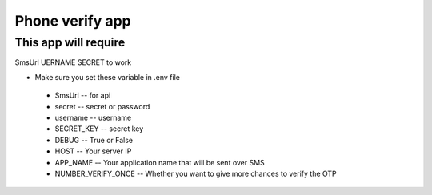 Phone verify app
==============================
This app will require
---------------------
SmsUrl
UERNAME 
SECRET
to work

* Make sure you set these variable in .env file

 - SmsUrl    -- for api
 - secret    -- secret or password
 - username  -- username
 - SECRET_KEY -- secret key
 - DEBUG   -- True or False
 - HOST   -- Your server IP
 - APP_NAME -- Your application name that will be sent over SMS
 - NUMBER_VERIFY_ONCE -- Whether you want to give more chances to verify the OTP
